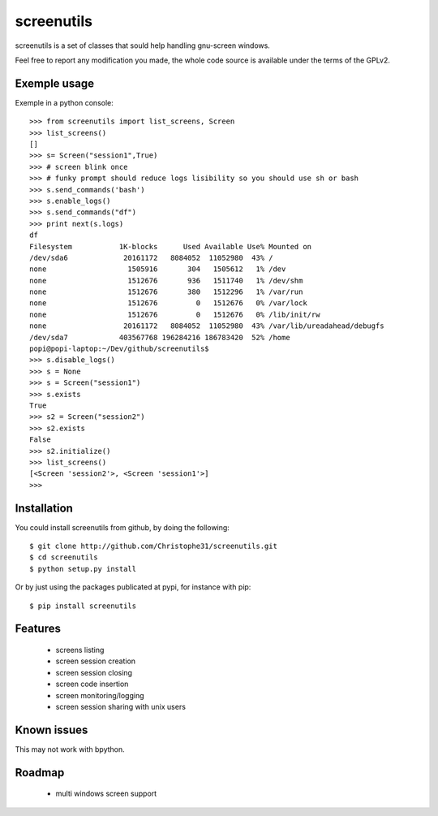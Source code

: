 screenutils
===========

screenutils is a set of classes that sould help handling gnu-screen windows.

Feel free to report any modification you made, the whole code source is
available under the terms of the GPLv2.

Exemple usage
-------------

Exemple in a python console::

   >>> from screenutils import list_screens, Screen
   >>> list_screens()
   []
   >>> s= Screen("session1",True)
   >>> # screen blink once
   >>> # funky prompt should reduce logs lisibility so you should use sh or bash
   >>> s.send_commands('bash')
   >>> s.enable_logs()
   >>> s.send_commands("df")
   >>> print next(s.logs)
   df
   Filesystem           1K-blocks      Used Available Use% Mounted on
   /dev/sda6             20161172   8084052  11052980  43% /
   none                   1505916       304   1505612   1% /dev
   none                   1512676       936   1511740   1% /dev/shm
   none                   1512676       380   1512296   1% /var/run
   none                   1512676         0   1512676   0% /var/lock
   none                   1512676         0   1512676   0% /lib/init/rw
   none                  20161172   8084052  11052980  43% /var/lib/ureadahead/debugfs
   /dev/sda7            403567768 196284216 186783420  52% /home
   popi@popi-laptop:~/Dev/github/screenutils$
   >>> s.disable_logs()
   >>> s = None
   >>> s = Screen("session1")
   >>> s.exists
   True
   >>> s2 = Screen("session2")
   >>> s2.exists
   False
   >>> s2.initialize()
   >>> list_screens()
   [<Screen 'session2'>, <Screen 'session1'>]
   >>>


Installation
-------------

You could install screenutils from github, by doing the following::

    $ git clone http://github.com/Christophe31/screenutils.git
    $ cd screenutils
    $ python setup.py install

Or by just using the packages publicated at pypi, for instance with pip::

    $ pip install screenutils

Features
---------

 * screens listing
 * screen session creation
 * screen session closing
 * screen code insertion
 * screen monitoring/logging
 * screen session sharing with unix users

Known issues
-------------

This may not work with bpython.

Roadmap
--------

 * multi windows screen support
